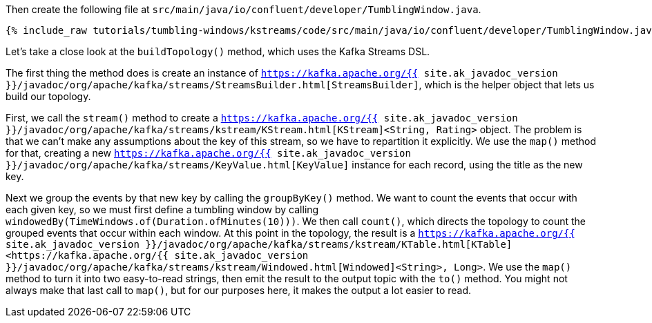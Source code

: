 Then create the following file at `src/main/java/io/confluent/developer/TumblingWindow.java`.
    
+++++
<pre class="snippet"><code class="java">{% include_raw tutorials/tumbling-windows/kstreams/code/src/main/java/io/confluent/developer/TumblingWindow.java %}</code></pre>
+++++

Let's take a close look at the `buildTopology()` method, which uses the Kafka Streams DSL.


The first thing the method does is create an instance of `https://kafka.apache.org/{{ site.ak_javadoc_version }}/javadoc/org/apache/kafka/streams/StreamsBuilder.html[StreamsBuilder]`, which is the helper object that lets us build our topology.
  
First, we call the `stream()` method to create a `https://kafka.apache.org/{{ site.ak_javadoc_version }}/javadoc/org/apache/kafka/streams/kstream/KStream.html[KStream]<String, Rating>` object. The problem is that we can't make any assumptions about the key of this stream, so we have to repartition it explicitly. We use the `map()` method for that, creating a new `https://kafka.apache.org/{{ site.ak_javadoc_version }}/javadoc/org/apache/kafka/streams/KeyValue.html[KeyValue]` instance for each record, using the title as the new key.
    
Next we group the events by that new key by calling the `groupByKey()` method. We want to count the events that occur with each given key, so we must first define a tumbling window by calling `windowedBy(TimeWindows.of(Duration.ofMinutes(10)))`. We then call `count()`, which directs the topology to count the grouped events that occur within each window. At this point in the topology, the result is a `https://kafka.apache.org/{{ site.ak_javadoc_version }}/javadoc/org/apache/kafka/streams/kstream/KTable.html[KTable]<https://kafka.apache.org/{{ site.ak_javadoc_version }}/javadoc/org/apache/kafka/streams/kstream/Windowed.html[Windowed]<String>, Long>`. We use the `map()` method to turn it into two easy-to-read strings, then emit the result to the output topic with the `to()` method. You might not always make that last call to `map()`, but for our purposes here, it makes the output a lot easier to read.